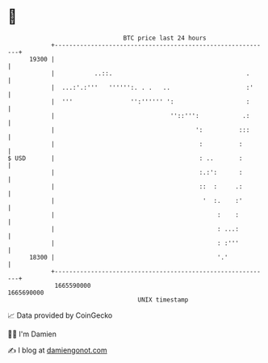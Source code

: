 * 👋

#+begin_example
                                   BTC price last 24 hours                    
               +------------------------------------------------------------+ 
         19300 |                                                            | 
               |           ..::.                                     .      | 
               |  ...:'.:'''   '''''':. . .   ..                     :'     | 
               |  '''                '':'''''' ':                    :      | 
               |                                ''::''':            .:      | 
               |                                       ':          :::      | 
               |                                        :          :        | 
   $ USD       |                                        : ..       :        | 
               |                                        :.:':      :        | 
               |                                        ::  :     .:        | 
               |                                         '  :.    :'        | 
               |                                             :    :         | 
               |                                             : ...:         | 
               |                                             : :'''         | 
         18300 |                                             '.'            | 
               +------------------------------------------------------------+ 
                1665590000                                        1665690000  
                                       UNIX timestamp                         
#+end_example
📈 Data provided by CoinGecko

🧑‍💻 I'm Damien

✍️ I blog at [[https://www.damiengonot.com][damiengonot.com]]
